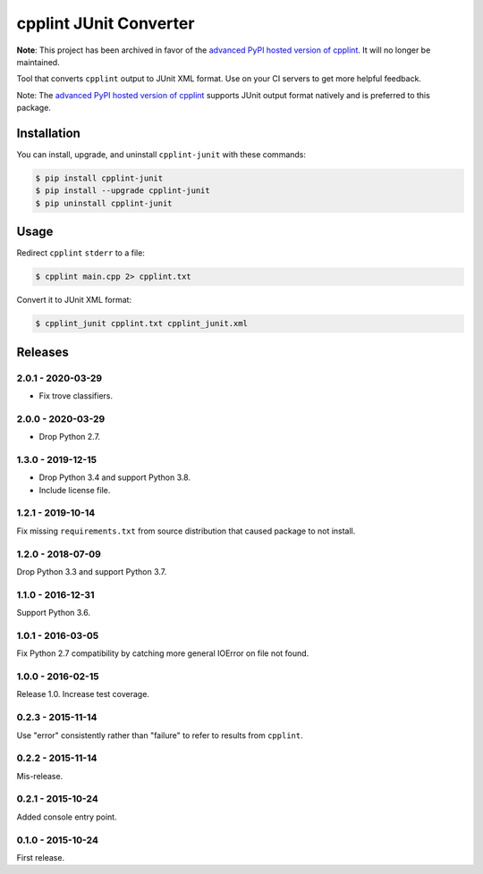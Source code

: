 cpplint JUnit Converter
=======================

**Note**: This project has been archived in favor of the
`advanced PyPI hosted version of cpplint <https://pypi.python.org/pypi/cpplint>`_. It will
no longer be maintained.

.. image:: https://travis-ci.com/johnthagen/cpplint-junit.svg
    :target: https://travis-ci.com/johnthagen/cpplint-junit

.. image:: https://codeclimate.com/github/johnthagen/cpplint-junit/badges/gpa.svg
   :target: https://codeclimate.com/github/johnthagen/cpplint-junit

.. image:: https://codeclimate.com/github/johnthagen/cpplint-junit/badges/issue_count.svg
   :target: https://codeclimate.com/github/johnthagen/cpplint-junit

.. image:: https://codecov.io/github/johnthagen/cpplint-junit/coverage.svg
    :target: https://codecov.io/github/johnthagen/cpplint-junit

.. image:: https://img.shields.io/pypi/v/cpplint-junit.svg
    :target: https://pypi.python.org/pypi/cpplint-junit

.. image:: https://img.shields.io/pypi/status/cpplint-junit.svg
    :target: https://pypi.python.org/pypi/cpplint-junit

.. image:: https://img.shields.io/pypi/pyversions/cpplint-junit.svg
    :target: https://pypi.python.org/pypi/cpplint-junit/

Tool that converts ``cpplint`` output to JUnit XML format.  Use on your CI servers to get more
helpful feedback.

Note: The `advanced PyPI hosted version of cpplint <https://pypi.python.org/pypi/cpplint>`_
supports JUnit output format natively and is preferred to this package.

Installation
------------

You can install, upgrade, and uninstall ``cpplint-junit`` with these commands:

.. code:: shell-session

    $ pip install cpplint-junit
    $ pip install --upgrade cpplint-junit
    $ pip uninstall cpplint-junit

Usage
-----
Redirect ``cpplint`` ``stderr`` to a file:

.. code:: shell-session

    $ cpplint main.cpp 2> cpplint.txt

Convert it to JUnit XML format:

.. code:: shell-session

    $ cpplint_junit cpplint.txt cpplint_junit.xml

Releases
--------

2.0.1 - 2020-03-29
^^^^^^^^^^^^^^^^^^

- Fix trove classifiers.

2.0.0 - 2020-03-29
^^^^^^^^^^^^^^^^^^

- Drop Python 2.7.

1.3.0 - 2019-12-15
^^^^^^^^^^^^^^^^^^

- Drop Python 3.4 and support Python 3.8.
- Include license file.

1.2.1 - 2019-10-14
^^^^^^^^^^^^^^^^^^

Fix missing ``requirements.txt`` from source distribution that caused package to not install.

1.2.0 - 2018-07-09
^^^^^^^^^^^^^^^^^^

Drop Python 3.3 and support Python 3.7.


1.1.0 - 2016-12-31
^^^^^^^^^^^^^^^^^^

Support Python 3.6.

1.0.1 - 2016-03-05
^^^^^^^^^^^^^^^^^^

Fix Python 2.7 compatibility by catching more general IOError on file not found.

1.0.0 - 2016-02-15
^^^^^^^^^^^^^^^^^^

Release 1.0.  Increase test coverage.

0.2.3 - 2015-11-14
^^^^^^^^^^^^^^^^^^

Use "error" consistently rather than "failure" to refer to results from ``cpplint``.

0.2.2 - 2015-11-14
^^^^^^^^^^^^^^^^^^

Mis-release.

0.2.1 - 2015-10-24
^^^^^^^^^^^^^^^^^^

Added console entry point.

0.1.0 - 2015-10-24
^^^^^^^^^^^^^^^^^^

First release.